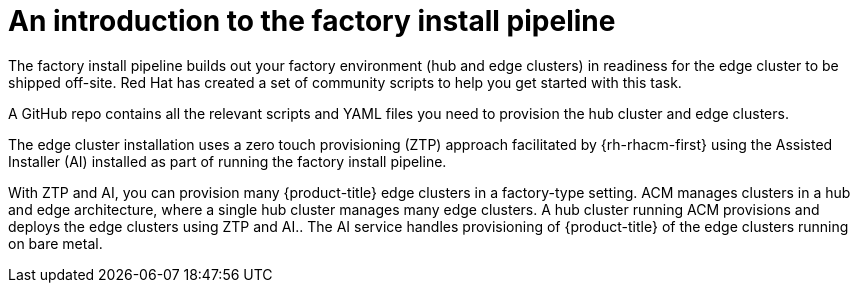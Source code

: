 // Module included in the following assemblies:
//
// * scalability_and_performance/ztp-factory-install-clusters.adoc
:_content-type: CONCEPT
[id="introduction-factory-install_pipeline_{context}"]
= An introduction to the factory install pipeline

The factory install pipeline builds out your factory environment (hub and edge clusters) in readiness for the edge cluster to be shipped off-site. Red Hat has created a set of community scripts to help you get started with this task.

A GitHub repo contains all the relevant scripts and YAML files you need to provision the hub cluster and edge clusters.

The edge cluster installation uses a zero touch provisioning (ZTP) approach facilitated by {rh-rhacm-first} using the Assisted Installer (AI) installed as part of running the factory install pipeline.

With ZTP and AI, you can provision many {product-title} edge clusters in a factory-type setting. ACM manages clusters in a hub and edge architecture, where a single hub cluster manages many edge clusters. A hub cluster running ACM provisions and deploys the edge clusters using ZTP and AI.. The AI service handles provisioning of {product-title} of the edge clusters running on bare metal.

